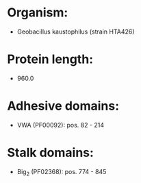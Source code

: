 * Organism:
- Geobacillus kaustophilus (strain HTA426)
* Protein length:
- 960.0
* Adhesive domains:
- VWA (PF00092): pos. 82 - 214
* Stalk domains:
- Big_2 (PF02368): pos. 774 - 845

